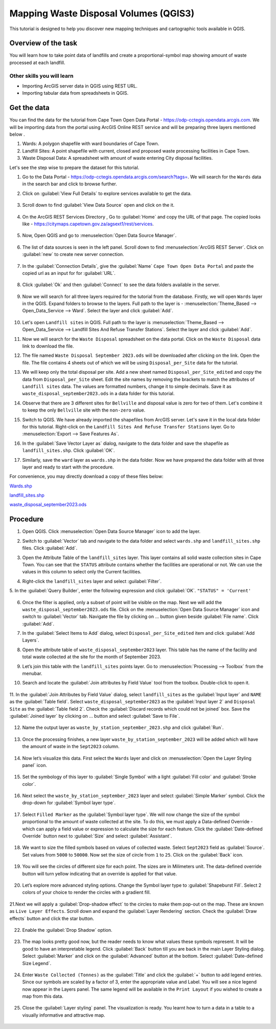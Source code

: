 Mapping Waste Disposal Volumes (QGIS3)
======================================

This tutorial is designed to help you discover new mapping techniques and cartographic tools available in QGIS. 

Overview of the task
--------------------

You will learn how to take point data of landfills and create a proportional-symbol map showing amount of waste processed at each landfill.

Other skills you will learn
^^^^^^^^^^^^^^^^^^^^^^^^^^^
- Importing ArcGIS server data in QGIS using REST URL.
- Importing tabular data from spreadsheets in QGIS.

Get the data
------------

You can find the data for the tutorial from Cape Town Open Data Portal - https://odp-cctegis.opendata.arcgis.com. 
We will be importing data from the portal using ArcGIS Online REST service and will be preparing three layers mentioned below . 

1) Wards: A polygon shapefile with ward boundaries of Cape Town. 
2) Landfill Sites: A point shapefile with current, closed and proposed waste processing facilities in Cape Town. 
3) Waste Disposal Data: A spreadsheet with amount of waste entering City disposal facilities. 

Let's see the step wise to prepare the dataset for this tutorial.

1. Go to the Data Portal - https://odp-cctegis.opendata.arcgis.com/search?tags=. We will search for the ``Wards`` data in the search bar and click to browse further. 
	
   .. image:: /static/3/solidwaste_mapping/images/db1.png
      :align: center

2. Click on :guilabel:`View Full Details` to explore services available to get the data.

    .. image:: /static/3/solidwaste_mapping/images/db2.png
       :align: center
	 
3. Scroll down to find :guilabel:`View Data Source` open and click on the it.

     .. image:: /static/3/solidwaste_mapping/images/db3.png
        :align: center
	 
4. On the ArcGIS REST Services Directory , Go to :guilabel:`Home` and copy the URL of that page. The copied looks like - https://citymaps.capetown.gov.za/agsext1/rest/services.
	
    .. image:: /static/3/solidwaste_mapping/images/db4.png
       :align: center
	   
5. Now, Open QGIS and go to :menuselection:`Open Data Source Manager`.

    .. image:: /static/3/solidwaste_mapping/images/db5.png
       :align: center

6. The list of data sources is seen in the left panel. Scroll down to find :menuselection:`ArcGIS REST Server`. Click on :guilabel:`new` to create new server connection.

    .. image:: /static/3/solidwaste_mapping/images/db6.png
       :align: center
	   
7. In the :guilabel:`Connection Details`, give the :guilabel:`Name` ``Cape Town Open Data Portal`` and paste the copied url as an input for  for :guilabel:`URL`.

    .. image:: /static/3/solidwaste_mapping/images/db7.png 
       :align: center
	   
8. Click :guilabel:`Ok` and then :guilabel:`Connect` to see the data folders available in the server. 

    .. image:: /static/3/solidwaste_mapping/images/db8.png 
       :align: center

9. Now we will search for all three layers required for the tutorial from the database. Firstly, we will open ``Wards`` layer in the QGIS. Expand folders to browse to the layers. Full path to the layer is - :menuselection:`Theme_Based --> Open_Data_Service --> Ward`. Select the layer and click :guilabel:`Add`.
	
    .. image:: /static/3/solidwaste_mapping/images/db9.png 
       :align: center
	   
10. Let's open ``Landfill sites`` in QGIS. Full path to the layer is :menuselection:`Theme_Based --> Open_Data_Service --> Landfill Sites And Refuse Transfer Stations`. Select the layer and click :guilabel:`Add`.

    .. image:: /static/3/solidwaste_mapping/images/db10.png 
       :align: center
	   
11. Now we will search for the ``Waste Disposal`` spreadsheet on the data portal. Click on the ``Waste Disposal`` data link to download the file.

    .. image:: /static/3/solidwaste_mapping/images/db11.png 
       :align: center
	   
12. The file named ``Waste Disposal September 2023.ods`` will be downloaded after clicking on the link. Open the file. The file contains 4 sheets out of which we will be using ``Disposal_per_Site`` data for the tutorial.

    .. image:: /static/3/solidwaste_mapping/images/db12.png 
       :align: center
	   
13. We will keep only the total disposal per site. Add a new sheet named ``Disposal_per_Site_edited`` and copy the data from ``Disposal_per_Site`` sheet. Edit the site names by removing the brackets to match the attributes of  ``Landfill sites`` data. The values are formatted numbers, change it to simple decimals. Save it as ``waste_disposal_september2023.ods`` in a data folder for this tutorial.

    .. image:: /static/3/solidwaste_mapping/images/db13.png 
       :align: center
	   
14. Observe that there are 3 different sites for ``Bellville`` and disposal value is zero for two of them. Let's combine it to keep the only ``Bellville`` site with the ``non-zero`` value.

    .. image:: /static/3/solidwaste_mapping/images/db14.png 
       :align: center

15. Switch to QGIS. We have already imported the shapefiles from ArcGIS server. Let's save it in the local data folder for this tutorial. Right-click on the ``Landfill Sites And Refuse Transfer Stations`` layer. Go to :menuselection:`Export --> Save Features As`. 

    .. image:: /static/3/solidwaste_mapping/images/db15.png 
       :align: center
	   
16. In the :guilabel:`Save Vector Layer as` dialog, navigate to the data folder and save the shapefile as ``landfill_sites.shp``. Click :guilabel:`OK`.

    .. image:: /static/3/solidwaste_mapping/images/db16.png 
       :align: center
	   
17. Similarly, save the ``ward`` layer as ``wards.shp`` in the data folder. Now we have prepared the data folder with all three layer and ready to start with the procedure.

    .. image:: /static/3/solidwaste_mapping/images/db17.png 
       :align: center
	   
	   
For convenience, you may directly download a copy of these files below:
 
`Wards.shp <https://www.qgistutorials.com/downloads/Wards.zip>`_

`landfill_sites.shp <https://www.qgistutorials.com/downloads/landfill_sites.zip>`_

`waste_disposal_september2023.ods <https://www.qgistutorials.com/downloads/waste_disposal_september2023.ods>`_


Procedure
---------
	   
1. Open QGIS. Click :menuselection:`Open Data Source Manager` icon to add  the layer.

   .. image:: /static/3/solidwaste_mapping/images/1.png
      :align: center
	  
2. Switch to :guilabel:`Vector` tab and navigate to the data folder and select ``wards.shp`` and ``landfill_sites.shp`` files. Click :guilabel:`Add`.

   .. image:: /static/3/solidwaste_mapping/images/2.png
      :align: center
	  
3. Open the Attribute Table of the ``landfill_sites`` layer. This layer contains all solid waste collection sites in Cape Town. You can see that the ``STATUS`` attribute contains whether the facilities are operational or not. We can use the values in this column to select only the Current facilities.

   .. image:: /static/3/solidwaste_mapping/images/3.png
      :align: center
	  
4. Right-click the ``landfill_sites`` layer and select :guilabel:`Filter`.

   .. image:: /static/3/solidwaste_mapping/images/4.png
      :align: center
	  
5. In the :guilabel:`Query Builder`, enter the following expression and click :guilabel:`OK`.
``"STATUS" = 'Current'``

   .. image:: /static/3/solidwaste_mapping/images/5.png
      :align: center

6. Once the filter is applied, only a subset of point will be visible on the map. Next we will add the ``waste_disposal_september2023.ods`` file. Click on the   :menuselection:`Open Data Source Manager` icon and switch to  :guilabel:`Vector` tab. Navigate the file by clicking on ... button given beside :guilabel:`File name`.  Click :guilabel:`Add`.

   .. image:: /static/3/solidwaste_mapping/images/6.png
      :align: center

7. In the :guilabel:`Select Items to Add` dialog, select ``Disposal_per_Site_edited`` item and click :guilabel:`Add Layers`.

   .. image:: /static/3/solidwaste_mapping/images/7.png
      :align: center

8. Open the attribute table of ``waste_disposal_september2023`` layer. This table has the name of the facility and total waste collected at the site for the month of September 2023.

   .. image:: /static/3/solidwaste_mapping/images/8.png
      :align: center

9. Let’s join this table with the ``landfill_sites`` points layer. Go to :menuselection:`Processing --> Toolbox` from the menubar.

   .. image:: /static/3/solidwaste_mapping/images/9.png
      :align: center
	  
10. Search and locate the :guilabel:`Join attributes by Field Value` tool from the toolbox. Double-click to open it.

   .. image:: /static/3/solidwaste_mapping/images/10.png
      :align: center
	  
11. In the :guilabel:`Join Attributes by Field Value` dialog, select ``landfill_sites`` as the :guilabel:`Input layer` and ``NAME`` as the :guilabel:`Table field`. Select ``waste_disposal_september2023`` as the :guilabel:`Input layer 2` and ``Disposal Site`` as the :guilabel:`Table field 2`.
Check the :guilabel:`Discard records which could not be joined` box. Save the :guilabel:`Joined layer` by clicking on ... button and select :guilabel:`Save to File`.

   .. image:: /static/3/solidwaste_mapping/images/11.png
      :align: center
	  
12. Name the output layer as ``waste_by_station_september_2023.shp`` and click :guilabel:`Run`.

   .. image:: /static/3/solidwaste_mapping/images/12.png
      :align: center
	  
13. Once the processing finishes, a new layer ``waste_by_station_september_2023`` will be added which will have the amount of waste in the ``Sept2023`` column.

   .. image:: /static/3/solidwaste_mapping/images/13.png
      :align: center
	  
14. Now let’s visualize this data. First select the ``Wards`` layer and click on :menuselection:`Open the Layer Styling panel` icon. 

   .. image:: /static/3/solidwaste_mapping/images/14.png
      :align: center

15. Set the symbology of this layer to :guilabel:`Single Symbol` with a light :guilabel:`Fill color` and :guilabel:`Stroke color`.

   .. image:: /static/3/solidwaste_mapping/images/15.png
      :align: center

16. Next select the ``waste_by_station_september_2023`` layer and select :guilabel:`Simple Marker` symbol. Click the drop-down for :guilabel:`Symbol layer type`.

   .. image:: /static/3/solidwaste_mapping/images/16.png
      :align: center
	  
17. Select ``Filled Marker`` as the :guilabel:`Symbol layer type`. We will now change the size of the symbol proportional to the amount of waste collected at the site. To do this, we must apply a Data-defined Override - which can apply a field value or expression to calculate the size for each feature. Click the :guilabel:`Date-defined Override` button next to :guilabel:`Size` and select :guilabel:`Assistant`.

   .. image:: /static/3/solidwaste_mapping/images/17.png
      :align: center

18. We want to size the filled symbols based on values of collected waste. Select ``Sept2023`` field as :guilabel:`Source`. Set values from ``5000`` to ``50000``. Now set the size of circle from ``1`` to ``25``. Click on the :guilabel:`Back` icon.   

   .. image:: /static/3/solidwaste_mapping/images/18.png
      :align: center
	  
19. You will see the circles of different size for each point. The sizes are in Milimeters unit. The data-defined override button will turn yellow indicating that an override is applied for that value. 

   .. image:: /static/3/solidwaste_mapping/images/19.png
      :align: center
	  
20. Let’s explore more advanced styling options. Change the Symbol layer type to :guilabel:`Shapeburst Fill`. Select 2 colors of your choice to render the circles with a gradient fill.

   .. image:: /static/3/solidwaste_mapping/images/20.png
      :align: center
	  
21.Next we will apply a :guilabel:`Drop-shadow effect` to the circles to make them pop-out on the map. These are known as ``Live Layer Effects``. Scroll down and expand the :guilabel:`Layer Rendering` section. Check the :guilabel:`Draw effects` button and click the star button.

   .. image:: /static/3/solidwaste_mapping/images/21.png
      :align: center
	  
22. Enable the :guilabel:`Drop Shadow` option.

   .. image:: /static/3/solidwaste_mapping/images/22.png
      :align: center
	  
23. The map looks pretty good now, but the reader needs to know what values these symbols represent. It will be good to have an interpretable legend. Click :guilabel:`Back` button till you are back in the main Layer Styling dialog. Select :guilabel:`Marker` and click on the :guilabel:`Advanced` button at the bottom. Select :guilabel:`Date-defined Size Legend`.

   .. image:: /static/3/solidwaste_mapping/images/23.png
      :align: center
	  
24. Enter ``Waste Collected (Tonnes)`` as the :guilabel:`Title` and click the :guilabel:`+` button to add legend entries. Since our symbols are scaled by a factor of 3, enter the appropriate value and Label. You will see a nice legend now appear in the Layers panel. The same legend will be available in the ``Print Layout`` if you wished to create a map from this data.

   .. image:: /static/3/solidwaste_mapping/images/24.png
      :align: center
	  
25. Close the :guilabel:`Layer styling` panel. The visualization is ready. You learnt how to turn a data in a table to a visually informative and attractive map.

   .. image:: /static/3/solidwaste_mapping/images/25.png
      :align: center
